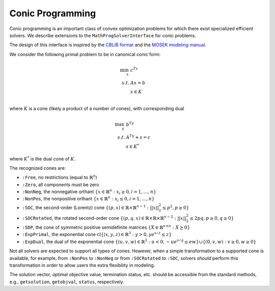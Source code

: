 -----------------
Conic Programming
-----------------

Conic programming is an important class of convex optimization problems for
which there exist specialized efficient solvers. 
We describe extensions to the ``MathProgSolverInterface`` for conic problems.

The design of this interface is inspired by the `CBLIB format <http://cblib.zib.de/format.pdf>`_ and the `MOSEK modeling manual <http://docs.mosek.com/generic/modeling-letter.pdf>`_. 

We consider the following primal problem to be in canonical conic form:

.. math::
    \min_{x}\, &c^Tx\\
    s.t.     &Ax = b\\
             &x \in K\\

where :math:`K` is a cone (likely a product of a number of cones), 
with corresponding dual

.. math::
    \max_y\, &b^Ty\\
    s.t.     &A^Ty + s = c\\
             &s \in K^*

where :math:`K^*` is the dual cone of :math:`K`.

The recognized cones are:

- ``:Free``, no restrictions (equal to :math:`\mathbb{R}^n`)
- ``:Zero``, all components must be zero
- ``:NonNeg``, the nonnegative orthant :math:`\{ x \in \mathbb{R}^n : x_i \geq 0, i = 1,\ldots,n \}`
- ``:NonPos``, the nonpositive orthant :math:`\{ x \in \mathbb{R}^n : x_i \leq 0, i = 1,\ldots,n \}` 
- ``:SOC``, the second-order (Lorentz) cone :math:`\{(p,x) \in \mathbb{R} \times \mathbb{R}^{n-1} : ||x||_2^2 \leq p^2, p \geq 0\}`
- ``:SOCRotated``, the rotated second-order cone :math:`\{(p,q,x) \in \mathbb{R} \times \mathbb{R} \times \mathbb{R}^{n-2} : ||x||_2^2 \leq 2pq, p \geq 0, q \geq 0\}` 
- ``:SDP``, the cone of symmetric positive semidefinite matrices :math:`\{ X \in \mathbb{R}^{n\times n} : X \succeq 0\}`
- ``:ExpPrimal``, the exponential cone :math:`\operatorname{cl}\{ (x,y,z) \in \mathbb{R}^3 : y > 0, y e^{x/z} \leq z \}`
- ``:ExpDual``, the dual of the exponential cone :math:`\{ (u,v,w) \in \mathbb{R}^3 : u < 0, -ue^{v/q} \leq ew\} \cup \{(0,v,w) : v \geq 0, w \geq 0\}` 

Not all solvers are expected to support all types of cones. However, when a simple transformation to a supported cone is available, for example, from ``:NonPos`` to ``:NonNeg`` or from ``:SOCRotated`` to ``:SOC``, solvers *should* perform this transformation in order to allow users the extra flexibility in modeling.


.. function:: loadconicproblem!(m::AbstractMathProgModel, c, A, b, cones)
   
    Load the conic problem in primal form into the model. The parameter ``c``
    is the objective vector, the parameter ``A``
    is the constraint matrix (typically sparse), the parameter ``b``
    is the vector of right-hand side values, and ``cones`` is a
    list of ``(Symbol,vars)`` tuples, where ``Symbol`` is one of the above
    recognized cones and ``vars`` is a list of indices of variables
    which belong to this cone (may be given as a ``Range``). All variables
    must be listed in exactly one cone,
    and the indices given must correspond to the order of the columns in
    in the constraint matrix ``A``.
    Cones may be listed in any order, and cones of the same class may appear
    multiple times.
    For the semidefinite cone, the number of variables present must be a square
    integer :math:`n` corresponding to a :math:`\sqrt{n}\times \sqrt{n}`
    matrix; variables should be listed in column-major, or by symmetry,
    row-major order.

.. function:: getconicdual(m::AbstractMathProgModel)

    If the solve was successful, returns the optimal dual solution vectors :math:`(y,s)` as a tuple.

The solution vector, optimal objective value, termination status, etc. should be accessible from the standard methods, e.g., ``getsolution``, ``getobjval``, ``status``, respectively.
    

